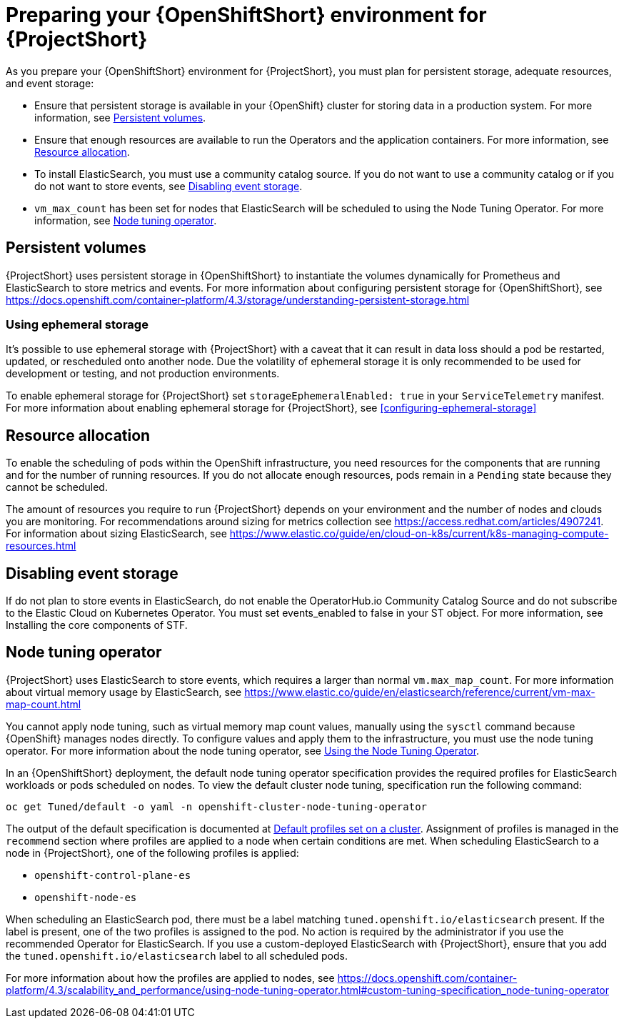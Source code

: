 // Module included in the following assemblies:
//
// <List assemblies here, each on a new line>

// This module can be included from assemblies using the following include statement:
// include::<path>/proc_preparing-your-openshift-environment-for-stf.adoc[leveloffset=+1]

// The file name and the ID are based on the module title. For example:
// * file name: proc_doing-procedure-a.adoc
// * ID: [id='proc_doing-procedure-a_{context}']
// * Title: = Doing procedure A
//
// The ID is used as an anchor for linking to the module. Avoid changing
// it after the module has been published to ensure existing links are not
// broken.
//
// The `context` attribute enables module reuse. Every module's ID includes
// {context}, which ensures that the module has a unique ID even if it is
// reused multiple times in a guide.
//
// Start the title with a verb, such as Creating or Create. See also
// _Wording of headings_ in _The IBM Style Guide_.
[id='preparing-your-openshift-environment-for-stf_{context}']
= Preparing your {OpenShiftShort} environment for {ProjectShort}

As you prepare your {OpenShiftShort} environment for {ProjectShort}, you must plan for persistent storage, adequate resources, and event storage:

* Ensure that persistent storage is available in your {OpenShift} cluster for storing data in a production system. For more information, see <<persistent-volumes>>.
* Ensure that enough resources are available to run the Operators and the application containers. For more information, see <<resource-allocation>>.
* To install ElasticSearch, you must use a community catalog source. If you do not want to use a community catalog or if you do not want to store events, see <<disabling-event-storage>>.
* `vm_max_count` has been set for nodes that ElasticSearch will be scheduled to using the Node Tuning Operator. For more information, see <<node-tuning-operator>>.



[[persistent-volumes]]
== Persistent volumes

//This is a prerequisite.
//This is something you have to do as part of your planning for your OpenShift install.

{ProjectShort} uses persistent storage in {OpenShiftShort} to instantiate the volumes dynamically for Prometheus and ElasticSearch to store metrics and events. For more information about configuring persistent storage for {OpenShiftShort}, see https://docs.openshift.com/container-platform/4.3/storage/understanding-persistent-storage.html

[[ephemeral-storage]]
=== Using ephemeral storage

It's possible to use ephemeral storage with {ProjectShort} with a caveat that it can result in data loss should a pod be restarted, updated, or rescheduled onto another node. Due the volatility of ephemeral storage it is only recommended to be used for development or testing, and not production environments.

To enable ephemeral storage for {ProjectShort} set `storageEphemeralEnabled: true` in your `ServiceTelemetry` manifest. For more information about enabling ephemeral storage for {ProjectShort}, see <<configuring-ephemeral-storage>>

[[resource-allocation]]
== Resource allocation

//This is a prerequisite.
//This is something you have to do as part of your planning for your OpenShift install.

To enable the scheduling of pods within the OpenShift infrastructure, you need resources for the components that are running and for the number of running resources. If you do not allocate enough resources, pods remain in a `Pending` state because they cannot be scheduled.

The amount of resources you require to run {ProjectShort} depends on your environment and the number of nodes and clouds you are monitoring. For recommendations around sizing for metrics collection see https://access.redhat.com/articles/4907241. For information about sizing ElasticSearch, see https://www.elastic.co/guide/en/cloud-on-k8s/current/k8s-managing-compute-resources.html

[[disabling-event-storage]]
== Disabling event storage

If do not plan to store events in ElasticSearch, do not enable the OperatorHub.io Community Catalog Source and do not subscribe to the Elastic Cloud on Kubernetes Operator. You must set events_enabled to false in your ST object. For more information, see Installing the core components of STF.


[[node-tuning-operator]]
== Node tuning operator

//vm_max_count is set by default.  If you're using Opensift 4.3 don't worry. By default, it will work. If you created other types of OpenShift nodes, those nodes get listed in an inventory in OS. This has metadata, for example, what type of node is this. When you scehdule an ES process on the node, it has metata, the lable says I'm an ES. When you put that lable, OS says you're scheduling a process with this label, and when that process is scheduled on to a node, I need to adjust something on a machine. this is automatic.  When the label is present, OpenShift takes care of it.

{ProjectShort} uses ElasticSearch to store events, which requires a larger than normal `vm.max_map_count`. For more information about virtual memory usage by ElasticSearch, see https://www.elastic.co/guide/en/elasticsearch/reference/current/vm-max-map-count.html

You cannot apply node tuning, such as virtual memory map count values, manually using the `sysctl` command because {OpenShift} manages nodes directly. To configure values and apply them to the infrastructure, you must use the node tuning operator. For more information about the node tuning operator, see https://docs.openshift.com/container-platform/4.3/scalability_and_performance/using-node-tuning-operator.html[Using the Node Tuning Operator].

In an {OpenShiftShort} deployment, the default node tuning operator specification provides the required profiles for ElasticSearch workloads or pods scheduled on nodes. To view the default cluster node tuning, specification run the following command:

----
oc get Tuned/default -o yaml -n openshift-cluster-node-tuning-operator
----

The output of the default specification is documented at https://docs.openshift.com/container-platform/4.3/scalability_and_performance/using-node-tuning-operator.html#custom-tuning-default-profiles-set_node-tuning-operator[Default profiles set on a cluster]. Assignment of profiles is managed in the `recommend` section where profiles are applied to a node when certain conditions are met. When scheduling ElasticSearch to a node in {ProjectShort}, one of the following profiles is applied:

* `openshift-control-plane-es`
* `openshift-node-es`

When scheduling an ElasticSearch pod, there must be a label matching `tuned.openshift.io/elasticsearch` present. If the label is present, one of the two profiles is assigned to the pod. No action is required by the administrator if you use the recommended Operator for ElasticSearch. If you use a custom-deployed ElasticSearch with {ProjectShort}, ensure that you add the `tuned.openshift.io/elasticsearch` label to all scheduled pods.

For more information about how the profiles are applied to nodes, see https://docs.openshift.com/container-platform/4.3/scalability_and_performance/using-node-tuning-operator.html#custom-tuning-specification_node-tuning-operator
